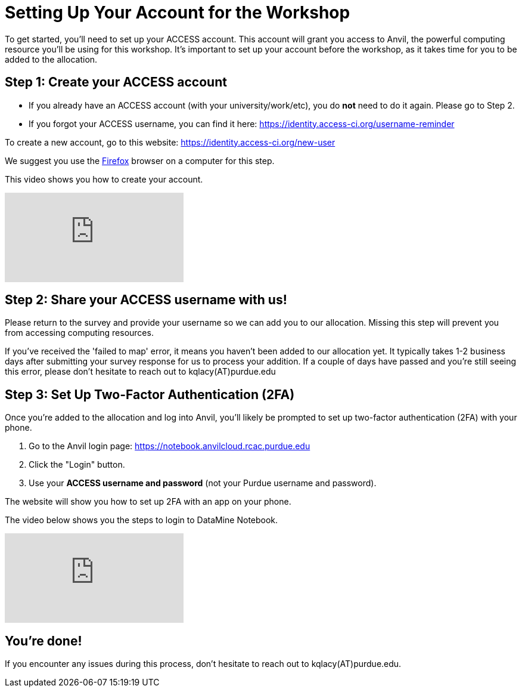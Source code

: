 = Setting Up Your Account for the Workshop
To get started, you’ll need to set up your ACCESS account. This account will grant you access to Anvil, the powerful computing resource you'll be using for this workshop. It’s important to set up your account before the workshop, as it takes time for you to be added to the allocation.

== Step 1: Create your ACCESS account
*   If you already have an ACCESS account (with your university/work/etc), you do *not* need to do it again. Please go to Step 2.

*   If you forgot your ACCESS username, you can find it here: https://identity.access-ci.org/username-reminder

To create a new account, go to this website: https://identity.access-ci.org/new-user

We suggest you use the https://www.firefox.com[Firefox] browser on a computer for this step.

This video shows you how to create your account.

++++
<iframe id="kaltura_player" src="https://cdnapisec.kaltura.com/p/983291/sp/98329100/embedIframeJs/uiconf_id/29134031/partner_id/983291?iframeembed=true&playerId=kaltura_player&entry_id=1_0ejtddfn&flashvars[streamerType]=auto&amp;flashvars[localizationCode]=en&amp;flashvars[leadWithHTML5]=true&amp;flashvars[sideBarContainer.plugin]=true&amp;flashvars[sideBarContainer.position]=left&amp;flashvars[sideBarContainer.clickToClose]=true&amp;flashvars[chapters.plugin]=true&amp;flashvars[chapters.layout]=vertical&amp;flashvars[chapters.thumbnailRotator]=false&amp;flashvars[streamSelector.plugin]=true&amp;flashvars[EmbedPlayer.SpinnerTarget]=videoHolder&amp;flashvars[dualScreen.plugin]=true&amp;flashvars[Kaltura.addCrossoriginToIframe]=true&amp;&wid=1_aheik41m" allowfullscreen webkitallowfullscreen mozAllowFullScreen allow="autoplay *; fullscreen *; encrypted-media *" sandbox="allow-downloads allow-forms allow-same-origin allow-scripts allow-top-navigation allow-pointer-lock allow-popups allow-modals allow-orientation-lock allow-popups-to-escape-sandbox allow-presentation allow-top-navigation-by-user-activation" frameborder="0" title="How to Create an ACCESS Account"></iframe>
++++

== Step 2: Share your ACCESS username with us!
Please return to the survey and provide your username so we can add you to our allocation. Missing this step will prevent you from accessing computing resources.

If you've received the 'failed to map' error, it means you haven't been added to our allocation yet. It typically takes 1-2 business days after submitting your survey response for us to process your addition. If a couple of days have passed and you're still seeing this error, please don't hesitate to reach out to kqlacy(AT)purdue.edu 

== Step 3: Set Up Two-Factor Authentication (2FA)
Once you're added to the allocation and log into Anvil, you'll likely be prompted to set up two-factor authentication (2FA) with your phone.

. Go to the Anvil login page: https://notebook.anvilcloud.rcac.purdue.edu
. Click the "Login" button.
. Use your *ACCESS username and password* (not your Purdue username and password).

The website will show you how to set up 2FA with an app on your phone.

The video below shows you the steps to login to DataMine Notebook.

++++
<iframe id="kaltura_player" src="https://cdnapisec.kaltura.com/p/983291/sp/98329100/embedIframeJs/uiconf_id/29134031/partner_id/983291?iframeembed=true&playerId=kaltura_player&entry_id=1_ao3i9iro&flashvars[streamerType]=auto&amp;flashvars[localizationCode]=en&amp;flashvars[leadWithHTML5]=true&amp;flashvars[sideBarContainer.plugin]=true&amp;flashvars[sideBarContainer.position]=left&amp;flashvars[sideBarContainer.clickToClose]=true&amp;flashvars[chapters.plugin]=true&amp;flashvars[chapters.layout]=vertical&amp;flashvars[chapters.thumbnailRotator]=false&amp;flashvars[streamSelector.plugin]=true&amp;flashvars[EmbedPlayer.SpinnerTarget]=videoHolder&amp;flashvars[dualScreen.plugin]=true&amp;flashvars[Kaltura.addCrossoriginToIframe]=true&amp;&wid=1_aheik41m" allowfullscreen webkitallowfullscreen mozAllowFullScreen allow="autoplay *; fullscreen *; encrypted-media *" sandbox="allow-downloads allow-forms allow-same-origin allow-scripts allow-top-navigation allow-pointer-lock allow-popups allow-modals allow-orientation-lock allow-popups-to-escape-sandbox allow-presentation allow-top-navigation-by-user-activation" frameborder="0" title="How to Set Up Two-Factor Authentication"></iframe>
++++

== You're done!
If you encounter any issues during this process, don't hesitate to reach out to kqlacy(AT)purdue.edu.